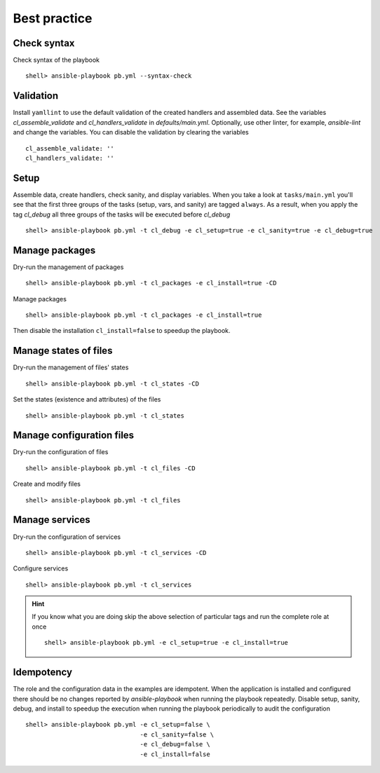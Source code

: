 .. _ug_bp:

Best practice
*************


Check syntax
============

Check syntax of the playbook ::

    shell> ansible-playbook pb.yml --syntax-check


Validation
==========

Install ``yamllint`` to use the default validation of the created
handlers and assembled data. See the variables *cl_assemble_validate*
and *cl_handlers_validate* in *defaults/main.yml*. Optionally, use
other linter, for example, *ansible-lint* and change the
variables. You can disable the validation by clearing the variables ::

    cl_assemble_validate: ''
    cl_handlers_validate: ''


Setup
=====

Assemble data, create handlers, check sanity, and display
variables. When you take a look at ``tasks/main.yml`` you'll see that
the first three groups of the tasks (setup, vars, and sanity) are
tagged ``always``. As a result, when you apply the tag *cl_debug* all
three groups of the tasks will be executed before *cl_debug* ::

    shell> ansible-playbook pb.yml -t cl_debug -e cl_setup=true -e cl_sanity=true -e cl_debug=true


Manage packages
===============

Dry-run the management of packages ::

    shell> ansible-playbook pb.yml -t cl_packages -e cl_install=true -CD

Manage packages ::

    shell> ansible-playbook pb.yml -t cl_packages -e cl_install=true

Then disable the installation ``cl_install=false`` to speedup the playbook.


Manage states of files
======================

Dry-run the management of files' states ::

    shell> ansible-playbook pb.yml -t cl_states -CD

Set the states (existence and attributes) of the files ::

    shell> ansible-playbook pb.yml -t cl_states


Manage configuration files
==========================

Dry-run the configuration of files ::

    shell> ansible-playbook pb.yml -t cl_files -CD

Create and modify files ::

    shell> ansible-playbook pb.yml -t cl_files


Manage services
===============

Dry-run the configuration of services ::

    shell> ansible-playbook pb.yml -t cl_services -CD

Configure services ::

    shell> ansible-playbook pb.yml -t cl_services

.. hint::

   If you know what you are doing skip the above selection of
   particular tags and run the complete role at once ::

    shell> ansible-playbook pb.yml -e cl_setup=true -e cl_install=true


Idempotency
===========

The role and the configuration data in the examples are idempotent. When the application is
installed and configured there should be no changes reported by *ansible-playbook* when running the
playbook repeatedly. Disable setup, sanity, debug, and install to speedup the execution when running
the playbook periodically to audit the configuration ::

    shell> ansible-playbook pb.yml -e cl_setup=false \
                                   -e cl_sanity=false \
                                   -e cl_debug=false \
                                   -e cl_install=false
